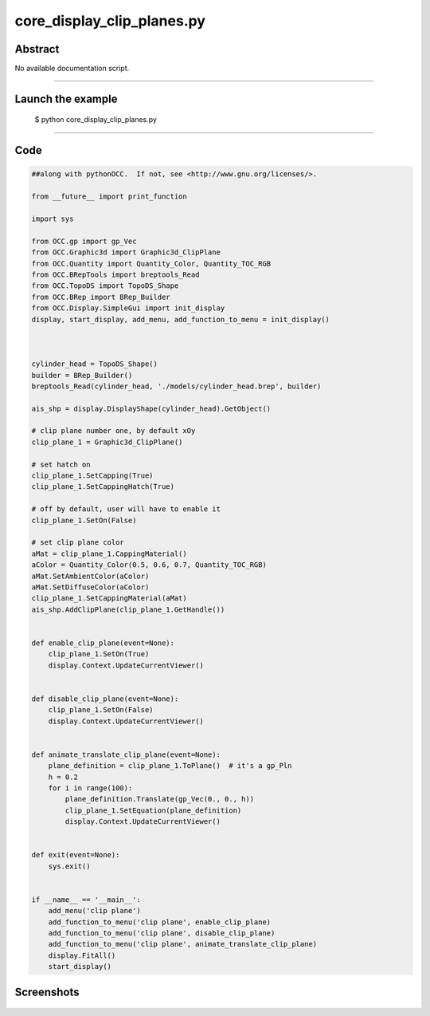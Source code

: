 core_display_clip_planes.py
===========================

Abstract
^^^^^^^^

No available documentation script.


------

Launch the example
^^^^^^^^^^^^^^^^^^

  $ python core_display_clip_planes.py

------


Code
^^^^


.. code-block:: python

  ##along with pythonOCC.  If not, see <http://www.gnu.org/licenses/>.
  
  from __future__ import print_function
  
  import sys
  
  from OCC.gp import gp_Vec
  from OCC.Graphic3d import Graphic3d_ClipPlane
  from OCC.Quantity import Quantity_Color, Quantity_TOC_RGB
  from OCC.BRepTools import breptools_Read
  from OCC.TopoDS import TopoDS_Shape
  from OCC.BRep import BRep_Builder
  from OCC.Display.SimpleGui import init_display
  display, start_display, add_menu, add_function_to_menu = init_display()
  
  
  
  cylinder_head = TopoDS_Shape()
  builder = BRep_Builder()
  breptools_Read(cylinder_head, './models/cylinder_head.brep', builder)
  
  ais_shp = display.DisplayShape(cylinder_head).GetObject()
  
  # clip plane number one, by default xOy
  clip_plane_1 = Graphic3d_ClipPlane()
  
  # set hatch on
  clip_plane_1.SetCapping(True)
  clip_plane_1.SetCappingHatch(True)
  
  # off by default, user will have to enable it
  clip_plane_1.SetOn(False)
  
  # set clip plane color
  aMat = clip_plane_1.CappingMaterial()
  aColor = Quantity_Color(0.5, 0.6, 0.7, Quantity_TOC_RGB)
  aMat.SetAmbientColor(aColor)
  aMat.SetDiffuseColor(aColor)
  clip_plane_1.SetCappingMaterial(aMat)
  ais_shp.AddClipPlane(clip_plane_1.GetHandle())
  
  
  def enable_clip_plane(event=None):
      clip_plane_1.SetOn(True)
      display.Context.UpdateCurrentViewer()
  
  
  def disable_clip_plane(event=None):
      clip_plane_1.SetOn(False)
      display.Context.UpdateCurrentViewer()
  
  
  def animate_translate_clip_plane(event=None):
      plane_definition = clip_plane_1.ToPlane()  # it's a gp_Pln
      h = 0.2
      for i in range(100):
          plane_definition.Translate(gp_Vec(0., 0., h))
          clip_plane_1.SetEquation(plane_definition)
          display.Context.UpdateCurrentViewer()
  
  
  def exit(event=None):
      sys.exit()
  
  
  if __name__ == '__main__':
      add_menu('clip plane')
      add_function_to_menu('clip plane', enable_clip_plane)
      add_function_to_menu('clip plane', disable_clip_plane)
      add_function_to_menu('clip plane', animate_translate_clip_plane)
      display.FitAll()
      start_display()

Screenshots
^^^^^^^^^^^


  .. image:: images/screenshots/capture-core_display_clip_planes-1-1511701674.jpeg

